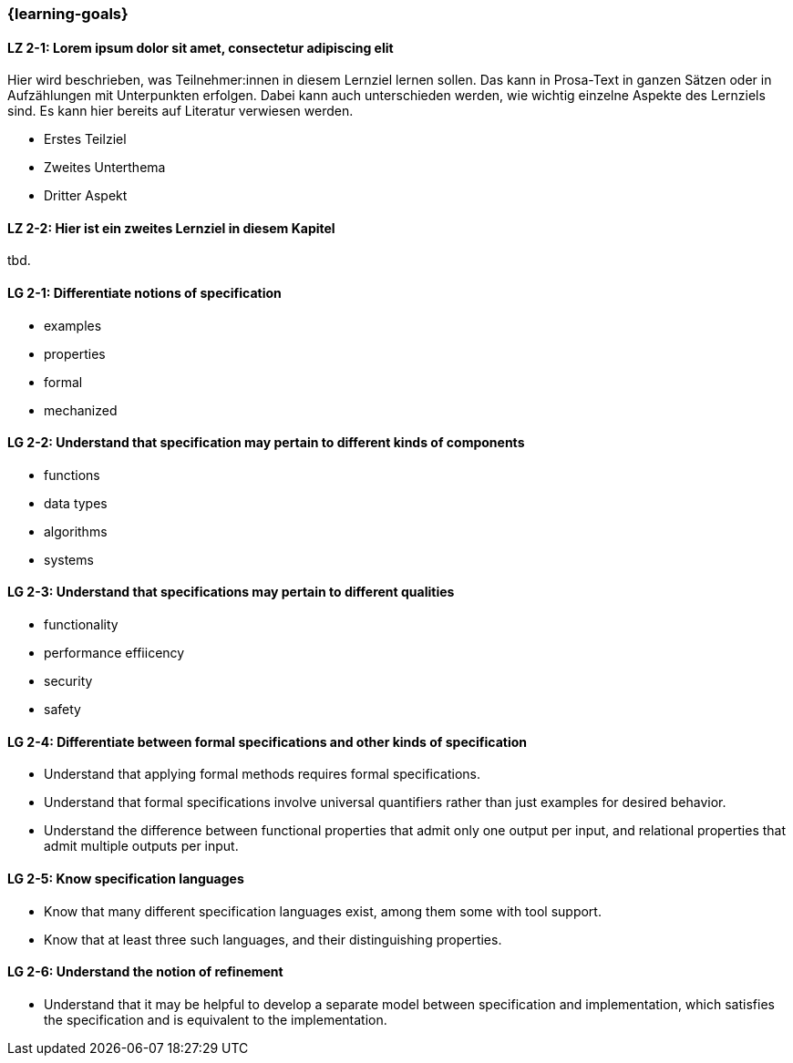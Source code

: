 === {learning-goals}

// tag::DE[]
[[LZ-2-1]]
==== LZ 2-1: Lorem ipsum dolor sit amet, consectetur adipiscing elit
Hier wird beschrieben, was Teilnehmer:innen in diesem Lernziel lernen sollen. Das kann in Prosa-Text
in ganzen Sätzen oder in Aufzählungen mit Unterpunkten erfolgen. Dabei kann auch unterschieden werden,
wie wichtig einzelne Aspekte des Lernziels sind. Es kann hier bereits auf Literatur verwiesen werden.

* Erstes Teilziel
* Zweites Unterthema
* Dritter Aspekt

[[LZ-2-2]]
==== LZ 2-2: Hier ist ein zweites Lernziel in diesem Kapitel
tbd.

// end::DE[]

// tag::EN[]
[[LG-2-1]]
==== LG 2-1: Differentiate notions of specification

* examples
* properties
* formal
* mechanized

[[LG-2-2]]
==== LG 2-2: Understand that specification may pertain to different kinds of components

* functions
* data types
* algorithms
* systems

[[LG-2-3]]
==== LG 2-3: Understand that specifications may pertain to different qualities

* functionality
* performance effiicency
* security
* safety

[[LG-2-4]]
==== LG 2-4: Differentiate between formal specifications and other kinds of specification

* Understand that applying formal methods requires formal
  specifications.

* Understand that formal specifications involve universal
  quantifiers rather than just examples for desired behavior.

* Understand the difference between functional properties
  that admit only one output per input, and relational properties that
  admit multiple outputs per input.

[[LG-2-5]]
==== LG 2-5: Know specification languages

* Know that many different specification languages exist,
  among them some with tool support.

* Know that at least three such languages, and
  their distinguishing properties.

[[LG-2-6]]
==== LG 2-6: Understand the notion of refinement

* Understand that it may be helpful to develop a separate model
  between specification and implementation, which satisfies the
  specification and is equivalent to the implementation.

// end::EN[]

